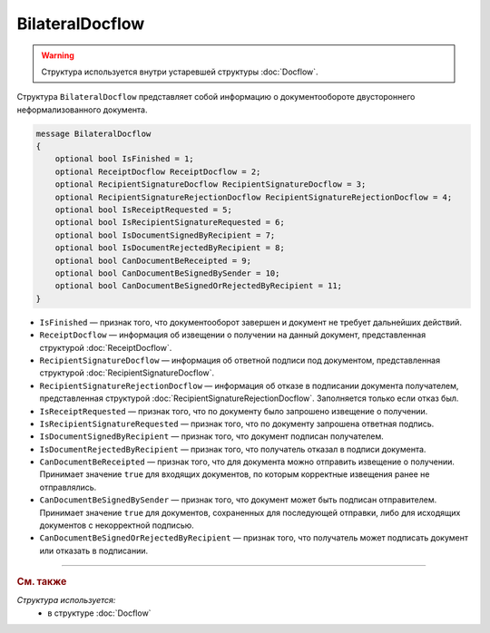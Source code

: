 BilateralDocflow
================

.. warning::
	Структура используется внутри устаревшей структуры :doc:`Docflow`.

Структура ``BilateralDocflow`` представляет собой информацию о документообороте двустороннего неформализованного документа.

.. code-block:: protobuf

   message BilateralDocflow
   {
       optional bool IsFinished = 1;
       optional ReceiptDocflow ReceiptDocflow = 2;
       optional RecipientSignatureDocflow RecipientSignatureDocflow = 3;
       optional RecipientSignatureRejectionDocflow RecipientSignatureRejectionDocflow = 4;
       optional bool IsReceiptRequested = 5;
       optional bool IsRecipientSignatureRequested = 6;
       optional bool IsDocumentSignedByRecipient = 7;
       optional bool IsDocumentRejectedByRecipient = 8;
       optional bool CanDocumentBeReceipted = 9;
       optional bool CanDocumentBeSignedBySender = 10;
       optional bool CanDocumentBeSignedOrRejectedByRecipient = 11;
   }

- ``IsFinished`` — признак того, что документооборот завершен и документ не требует дальнейших действий.
- ``ReceiptDocflow`` — информация об извещении о получении на данный документ, представленная структурой :doc:`ReceiptDocflow`.
- ``RecipientSignatureDocflow`` — информация об ответной подписи под документом, представленная структурой :doc:`RecipientSignatureDocflow`.
- ``RecipientSignatureRejectionDocflow`` — информация об отказе в подписании документа получателем, представленная структурой :doc:`RecipientSignatureRejectionDocflow`. Заполняется только если отказ был.
- ``IsReceiptRequested`` — признак того, что по документу было запрошено извещение о получении.
- ``IsRecipientSignatureRequested`` — признак того, что по документу запрошена ответная подпись.
- ``IsDocumentSignedByRecipient`` — признак того, что документ подписан получателем.
- ``IsDocumentRejectedByRecipient`` — признак того, что получатель отказал в подписи документа.
- ``CanDocumentBeReceipted`` — признак того, что для документа можно отправить извещение о получении. Принимает значение ``true`` для входящих документов, по которым корректные извещения ранее не отправлялись.
- ``CanDocumentBeSignedBySender`` — признак того, что документ может быть подписан отправителем. Принимает значение ``true`` для документов, сохраненных для последующей отправки, либо для исходящих документов с некорректной подписью.
- ``CanDocumentBeSignedOrRejectedByRecipient`` — признак того, что получатель может подписать документ или отказать в подписании.

----

.. rubric:: См. также

*Структура используется:*
	- в структуре :doc:`Docflow`